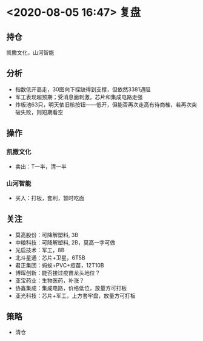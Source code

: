 #+OPTIONS: num:nil
* <2020-08-05 16:47> 复盘
** 持仓
   凯撒文化，山河智能
** 分析
   * 指数低开高走，30图向下探缺得到支撑，但依然3381遇阻
   * 军工表现超预期；受消息面刺激，芯片和集成电路走强
   * 炸板池63只，明天依旧核按钮——低开，但能否再次走高有待商榷，若再次突破失败，则短期看空
** 操作
*** 凯撒文化
    * 卖出：T一半，清一半
*** 山河智能
    * 买入：打板，套利，暂时吃面
** 关注
   * 莫高股份：可降解塑料, 3B
   * 中粮科技：可降解塑料, 2B，莫高一字可做
   * 光启技术：军工，8B
   * 北斗星通：芯片+卫星，6T5B
   * 君正集团：蚂蚁+PVC+疫苗，12T10B
   * 博晖创新：能否接过疫苗龙头地位？
   * 亚宝药业：生物医药，补涨？
   * 协鑫集成：集成电路，价格低位，放量方可打板
   * 亚光科技：芯片+军工，上方套牢盘，放量方可打板
** 策略
   * 清仓
